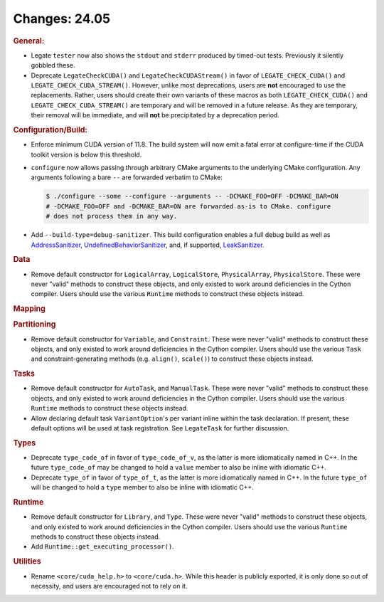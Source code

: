 Changes: 24.05
==============
..
   STYLE:
   * Capitalize sentences.
   * Use the imperative tense: Add, Improve, Change, etc.
   * Use a period (.) at the end of entries.
   * Be concise yet informative.
   * If possible, provide an executive summary of the new feature, but do not just repeat
     its doc string. However, if the feature requires changes from the user, then describe
     those changes in detail, and provide examples of the changes required.


.. rubric:: General:

- Legate ``tester`` now also shows the ``stdout`` and ``stderr`` produced by timed-out
  tests. Previously it silently gobbled these.
- Deprecate ``LegateCheckCUDA()`` and ``LegateCheckCUDAStream()`` in favor of
  ``LEGATE_CHECK_CUDA()`` and ``LEGATE_CHECK_CUDA_STREAM()``. However, unlike most
  deprecations, users are **not** encouraged to use the replacements. Rather, users should
  create their own variants of these macros as both ``LEGATE_CHECK_CUDA()`` and
  ``LEGATE_CHECK_CUDA_STREAM()`` are temporary and will be removed in a future release. As
  they are temporary, their removal will be immediate, and will **not** be precipitated by
  a deprecation period.

.. rubric:: Configuration/Build:

- Enforce minimum CUDA version of 11.8. The build system will now emit a fatal error at
  configure-time if the CUDA toolkit version is below this threshold.
- ``configure`` now allows passing through arbitrary CMake arguments to the underlying
  CMake configuration. Any arguments following a bare ``--`` are forwarded verbatim to
  CMake:

  .. code-block:: console

     $ ./configure --some --configure --arguments -- -DCMAKE_FOO=OFF -DCMAKE_BAR=ON
     # -DCMAKE_FOO=OFF and -DCMAKE_BAR=ON are forwarded as-is to CMake. configure
     # does not process them in any way.

- Add ``--build-type=debug-sanitizer``. This build configuration enables a full debug
  build as well as `AddressSanitizer <https://github.com/google/sanitizers/wiki/AddressSanitizer>`_,
  `UndefinedBehaviorSanitizer
  <https://clang.llvm.org/docs/UndefinedBehaviorSanitizer.html>`_, and, if supported,
  `LeakSanitizer <https://clang.llvm.org/docs/LeakSanitizer.html>`_.

.. rubric:: Data

- Remove default constructor for ``LogicalArray``, ``LogicalStore``, ``PhysicalArray``,
  ``PhysicalStore``. These were never "valid" methods to construct these objects, and only
  existed to work around deficiencies in the Cython compiler. Users should use the various
  ``Runtime`` methods to construct these objects instead.

.. rubric:: Mapping

.. rubric:: Partitioning

- Remove default constructor for ``Variable``, and ``Constraint``. These were never
  "valid" methods to construct these objects, and only existed to work around deficiencies
  in the Cython compiler. Users should use the various ``Task`` and constraint-generating
  methods (e.g. ``align()``, ``scale()``) to construct these objects instead.

.. rubric:: Tasks

- Remove default constructor for ``AutoTask``, and ``ManualTask``. These were never
  "valid" methods to construct these objects, and only existed to work around deficiencies
  in the Cython compiler. Users should use the various ``Runtime`` methods to construct
  these objects instead.
- Allow declaring default task ``VariantOption``'s per variant inline within the task
  declaration. If present, these default options will be used at task registration. See
  ``LegateTask`` for further discussion.

.. rubric:: Types

- Deprecate ``type_code_of`` in favor of ``type_code_of_v``, as the latter is more
  idiomatically named in C++. In the future ``type_code_of`` may be changed to hold a
  ``value`` member to also be inline with idiomatic C++.
- Deprecate ``type_of`` in favor of ``type_of_t``, as the latter is more idiomatically
  named in C++. In the future ``type_of`` will be changed to hold a ``type`` member to
  also be inline with idiomatic C++.

.. rubric:: Runtime

- Remove default constructor for ``Library``, and ``Type``. These were never "valid"
  methods to construct these objects, and only existed to work around deficiencies in the
  Cython compiler. Users should use the various ``Runtime`` methods to construct these
  objects instead.
- Add ``Runtime::get_executing_processor()``.

.. rubric:: Utilities

- Rename ``<core/cuda_help.h>`` to ``<core/cuda.h>``. While this header is publicly
  exported, it is only done so out of necessity, and users are encouraged not to rely on
  it.
